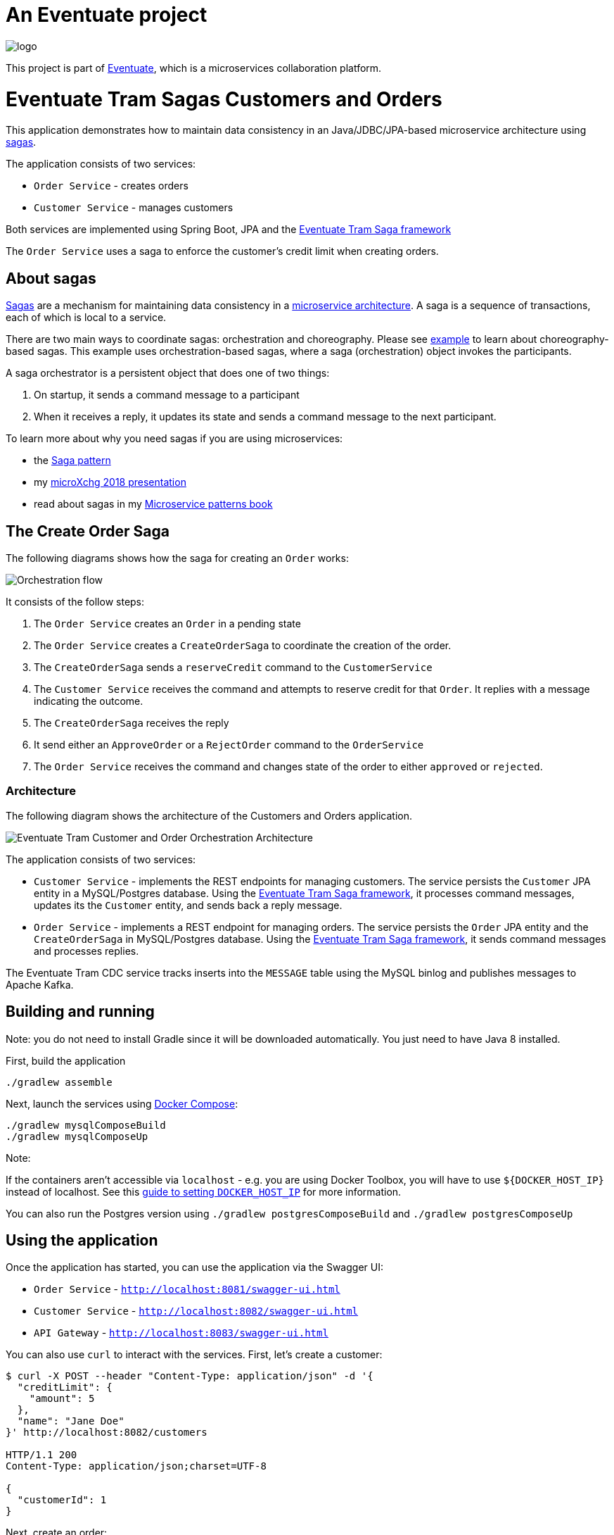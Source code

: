 = An Eventuate project

image::https://eventuate.io/i/logo.gif[]

This project is part of http://eventuate.io[Eventuate], which is a microservices collaboration platform.


= Eventuate Tram Sagas Customers and Orders

This application  demonstrates how to maintain data consistency in an Java/JDBC/JPA-based  microservice architecture using http://microservices.io/patterns/data/saga.html[sagas].

The application consists of two services:

* `Order Service` - creates orders
* `Customer Service` - manages customers

Both services are implemented using Spring Boot, JPA and the https://github.com/eventuate-tram/eventuate-tram-sagas[Eventuate Tram Saga framework]

The `Order Service` uses a saga to enforce the customer's credit limit when creating orders.

== About sagas

http://microservices.io/patterns/data/saga.html[Sagas] are a mechanism for maintaining data consistency in a http://microservices.io/patterns/microservices.html[microservice architecture].
A saga is a sequence of transactions, each of which is local to a service.

There are two main ways to coordinate sagas: orchestration and choreography.
Please see https://github.com/eventuate-tram/eventuate-tram-examples-customers-and-orders[example] to learn about choreography-based sagas.
This example uses orchestration-based sagas, where a saga (orchestration) object invokes the participants.

A saga orchestrator is a persistent object that does one of two things:

1. On startup, it sends a command message to a participant
2. When it receives a reply, it updates its state and sends a command message to the next participant.

To learn more about why you need sagas if you are using microservices:

* the http://microservices.io/patterns/data/saga.html[Saga pattern]
* my http://microservices.io/microservices/general/2018/03/22/microxchg-sagas.html[microXchg 2018 presentation]
* read about sagas in my https://www.manning.com/books/microservice-patterns[Microservice patterns book]

== The Create Order Saga

The following diagrams shows how the saga for creating an `Order` works:

image::./images/Orchestration_flow.jpeg[]

It consists of the follow steps:

. The `Order Service` creates an `Order` in a pending state
. The `Order Service` creates a `CreateOrderSaga` to coordinate the creation of the order.
. The `CreateOrderSaga` sends a `reserveCredit` command to the `CustomerService`
. The `Customer Service` receives the command and attempts to reserve credit for that `Order`. It replies with a message indicating the outcome.
. The `CreateOrderSaga` receives the reply
. It send either an `ApproveOrder` or a `RejectOrder` command to the `OrderService`
. The `Order Service` receives the command and changes state of the order to either `approved` or `rejected`.

=== Architecture

The following diagram shows the architecture of the Customers and Orders application.

image::./images/Eventuate_Tram_Customer_and_Order_Orchestration_Architecture.png[]

The application consists of two services:

* `Customer Service` - implements the REST endpoints for managing customers.
The service persists the `Customer` JPA entity in a MySQL/Postgres database.
Using the https://github.com/eventuate-tram/eventuate-tram-sagas[Eventuate Tram Saga framework], it processes command messages, updates its the `Customer` entity, and sends back a reply message.

* `Order Service` - implements a REST endpoint for managing orders.
The service persists the `Order` JPA entity and the `CreateOrderSaga` in MySQL/Postgres database.
Using the https://github.com/eventuate-tram/eventuate-tram-sagas[Eventuate Tram Saga framework], it sends command messages and processes replies.

The Eventuate Tram CDC service tracks inserts into the `MESSAGE` table using the MySQL binlog and publishes messages to Apache Kafka.

== Building and running

Note: you do not need to install Gradle since it will be downloaded automatically.
You just need to have Java 8 installed.

First, build the application

```
./gradlew assemble
```

Next, launch the services using https://docs.docker.com/compose/[Docker Compose]:

```
./gradlew mysqlComposeBuild
./gradlew mysqlComposeUp
```

Note:

If the containers aren't accessible via `localhost` - e.g. you are using Docker Toolbox, you will have to use `${DOCKER_HOST_IP}` instead of localhost.
See this http://eventuate.io/docs/usingdocker.html[guide to setting `DOCKER_HOST_IP`] for more information.

You can also run the Postgres version using `./gradlew postgresComposeBuild` and `./gradlew postgresComposeUp`

== Using the application

Once the application has started, you can use the application via the Swagger UI:

* `Order Service` - `http://localhost:8081/swagger-ui.html`
* `Customer Service` - `http://localhost:8082/swagger-ui.html`
* `API Gateway` - `http://localhost:8083/swagger-ui.html`

You can also use `curl` to interact with the services.
First, let's create a customer:

```bash
$ curl -X POST --header "Content-Type: application/json" -d '{
  "creditLimit": {
    "amount": 5
  },
  "name": "Jane Doe"
}' http://localhost:8082/customers

HTTP/1.1 200
Content-Type: application/json;charset=UTF-8

{
  "customerId": 1
}
```

Next, create an order:

```bash
$ curl -X POST --header "Content-Type: application/json" -d '{
  "customerId": 1,
  "orderTotal": {
    "amount": 4
  }
}' http://localhost:8081/orders

HTTP/1.1 200
Content-Type: application/json;charset=UTF-8

{
  "orderId": 1
}

```

Finally, check the status of the `Order`:

```bash
$ curl -X GET http://localhost:8081/orders/1

HTTP/1.1 200
Content-Type: application/json;charset=UTF-8

{
  "orderId": 1,
  "orderState": "APPROVED"
}
```

== Got questions?

Don't hesitate to create an issue or see

* https://groups.google.com/d/forum/eventuate-users[Mailing list]
* https://eventuate-users.slack.com[Slack]. https://eventuateusersslack.herokuapp.com/[Get invite]
* http://eventuate.io/contact.html[Contact us].
